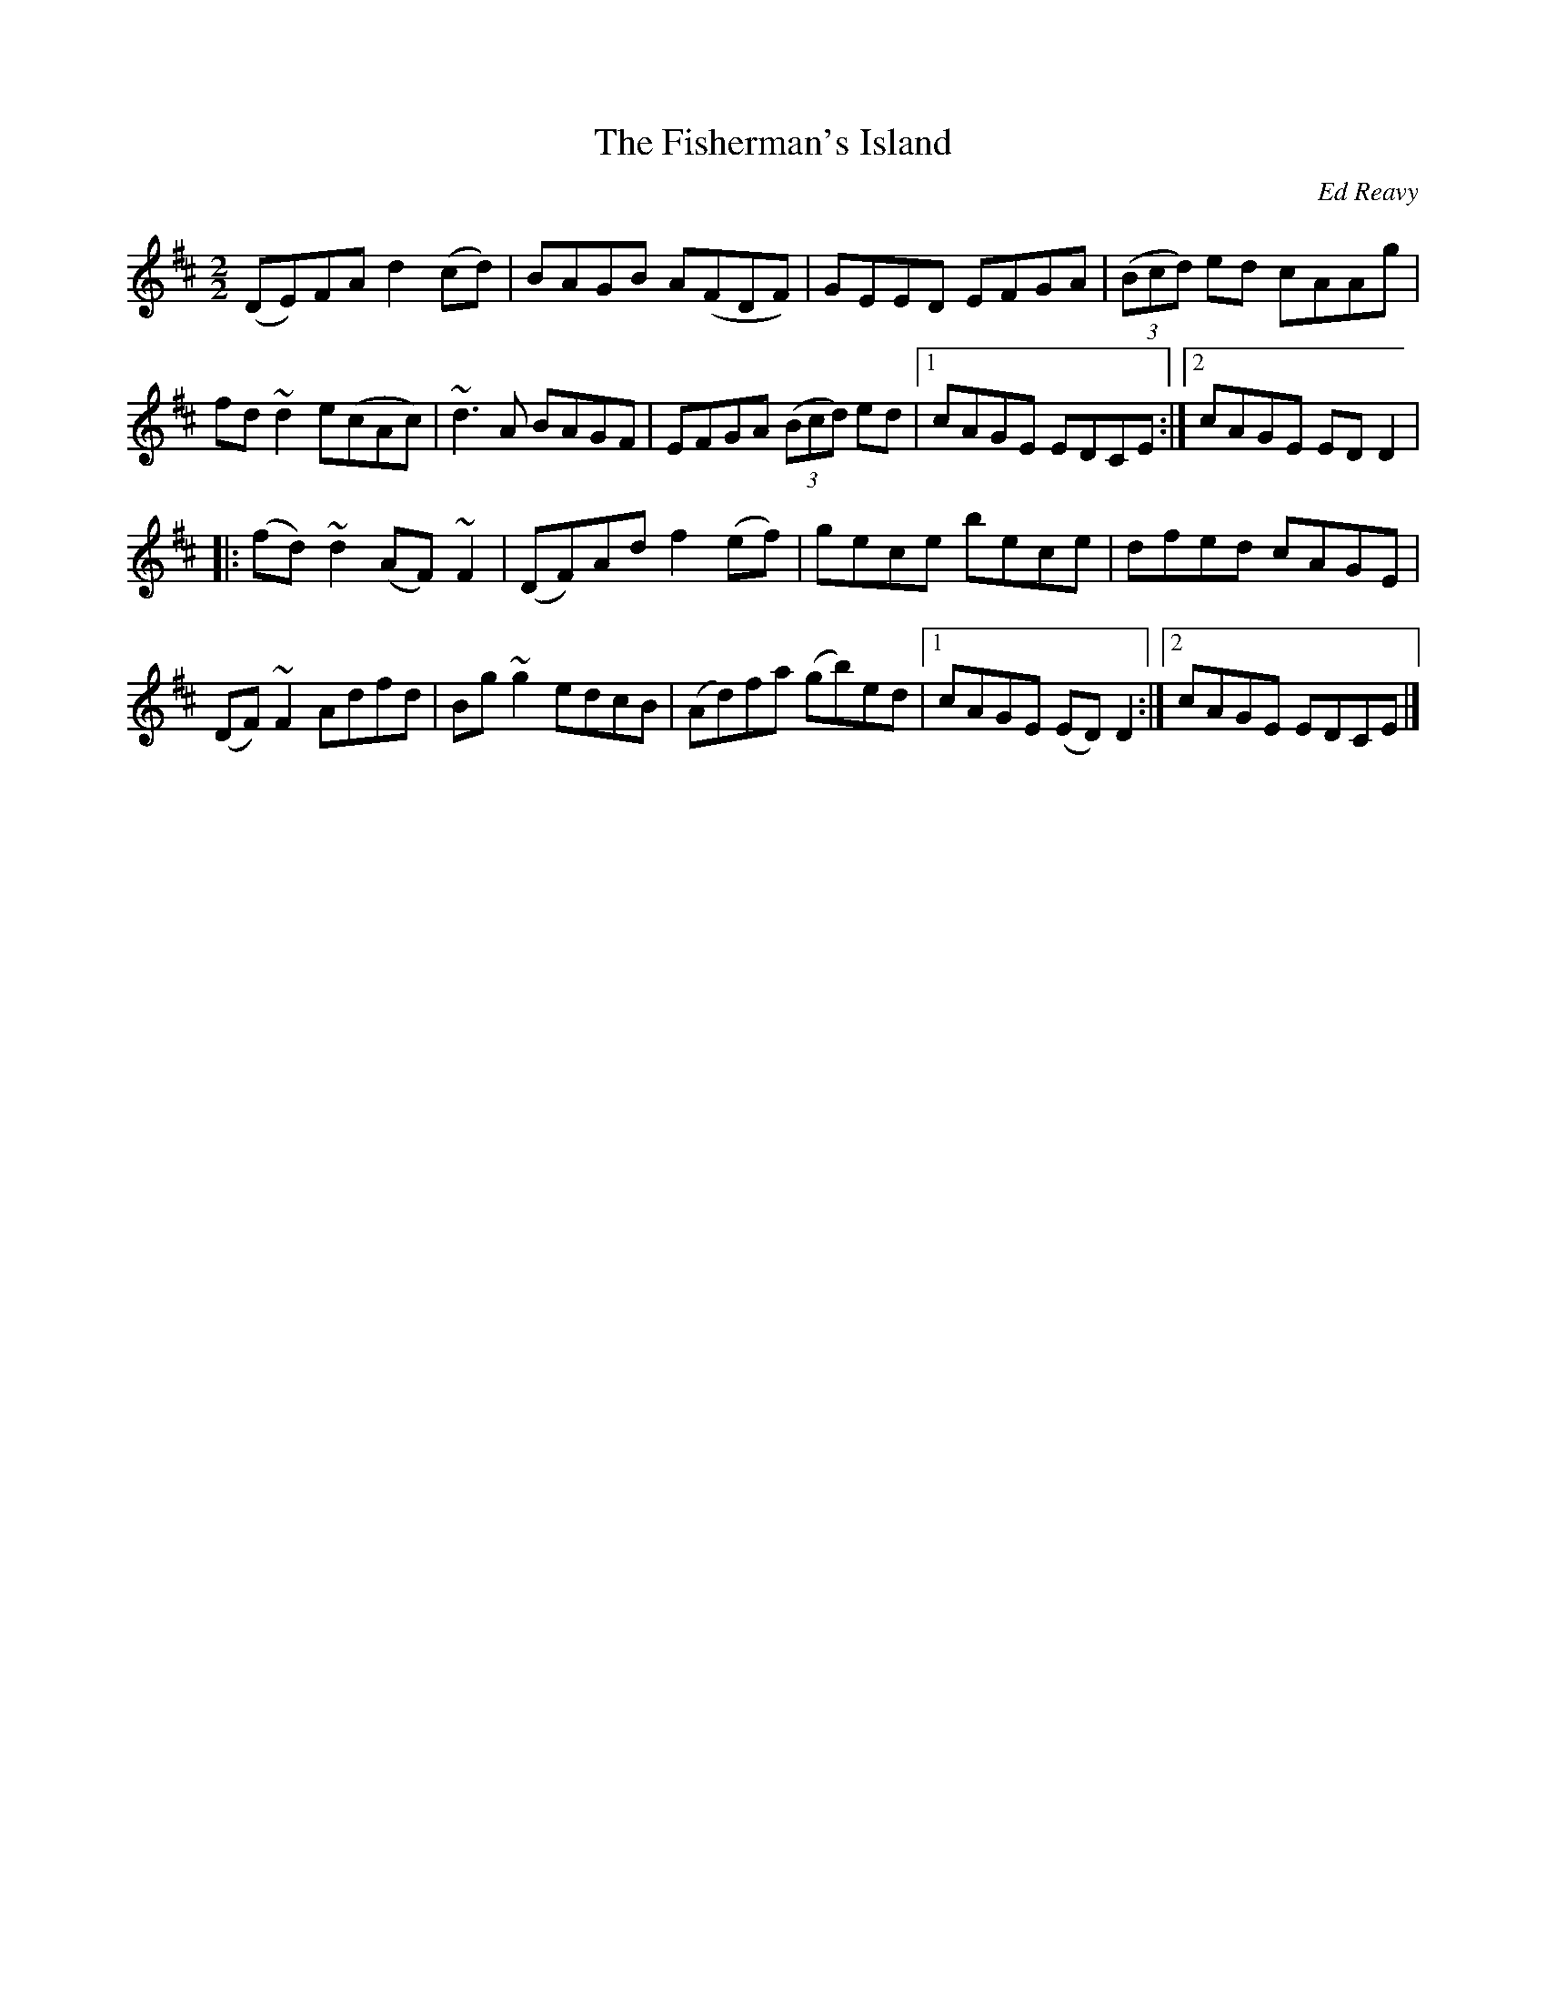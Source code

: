 X:1
T:The Fisherman's Island
R:Reel
C:Ed Reavy
M:2/2
L:1/8
K:D
%%printtempo 0
Q:160
(DE)FA d2 (cd)|BAGB A(FDF)|GEED EFGA|((3Bcd) ed cAAg|
fd ~d2 e(cAc)|~d3 A BAGF|EFGA ((3Bcd) ed|1 cAGE EDCE:|2 cAGE EDD2|
|:(fd) ~d2 (AF) ~F2| (DF)Ad f2(ef)|gece bece| dfed cAGE|
(DF) ~F2 Adfd|Bg ~g2 edcB | (Ad)fa (gb)ed |1 cAGE (ED)D2:|2cAGE EDCE|]
